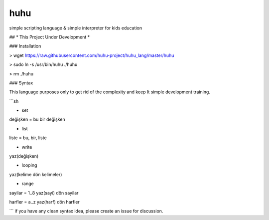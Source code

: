 huhu
===================
simple scripting language & simple interpreter for kids education

## * This Project Under Development *

### Installation

> wget https://raw.githubusercontent.com/huhu-project/huhu_lang/master/huhu

> sudo ln -s /usr/bin/huhu ./huhu

> rm ./huhu

### Syntax

This language purposes only to get rid of the complexity and keep It simple development training.

```sh

* set
değişken = bu bir değişken

* list
liste = bu, bir, liste

* write
yaz(değişken)

* looping
yaz(kelime dön kelimeler)

* range
sayilar = 1..8
yaz(sayi) dön sayilar

harfler = a..z
yaz(harf) dön harfler

```
if you have any clean syntax idea, please create an issue for discussion.
